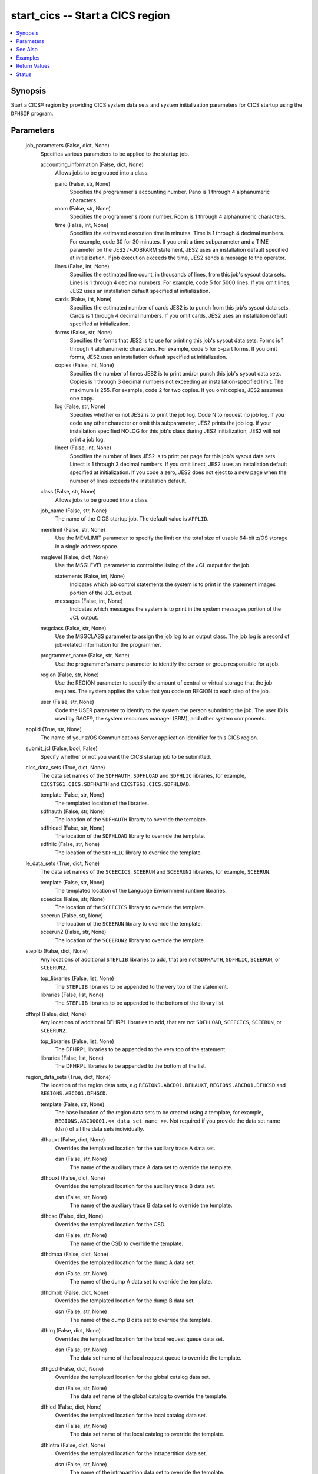 .. _start_cics_module:


start_cics -- Start a CICS region
=================================

.. contents::
   :local:
   :depth: 1


Synopsis
--------

Start a CICS® region by providing CICS system data sets and system initialization parameters for CICS startup using the \ :literal:`DFHSIP`\  program.






Parameters
----------

  job_parameters (False, dict, None)
    Specifies various parameters to be applied to the startup job.


    accounting_information (False, dict, None)
      Allows jobs to be grouped into a class.


      pano (False, str, None)
        Specifies the programmer's accounting number. Pano is 1 through 4 alphanumeric characters.


      room (False, str, None)
        Specifies the programmer's room number. Room is 1 through 4 alphanumeric characters.


      time (False, int, None)
        Specifies the estimated execution time in minutes. Time is 1 through 4 decimal numbers. For example, code 30 for 30 minutes. If you omit a time subparameter and a TIME parameter on the JES2 /\*JOBPARM statement, JES2 uses an installation default specified at initialization. If job execution exceeds the time, JES2 sends a message to the operator.


      lines (False, int, None)
        Specifies the estimated line count, in thousands of lines, from this job's sysout data sets. Lines is 1 through 4 decimal numbers. For example, code 5 for 5000 lines. If you omit lines, JES2 uses an installation default specified at initialization.


      cards (False, int, None)
        Specifies the estimated number of cards JES2 is to punch from this job's sysout data sets. Cards is 1 through 4 decimal numbers. If you omit cards, JES2 uses an installation default specified at initialization.


      forms (False, str, None)
        Specifies the forms that JES2 is to use for printing this job's sysout data sets. Forms is 1 through 4 alphanumeric characters. For example, code 5 for 5-part forms. If you omit forms, JES2 uses an installation default specified at initialization.


      copies (False, int, None)
        Specifies the number of times JES2 is to print and/or punch this job's sysout data sets. Copies is 1 through 3 decimal numbers not exceeding an installation-specified limit. The maximum is 255. For example, code 2 for two copies. If you omit copies, JES2 assumes one copy.


      log (False, str, None)
        Specifies whether or not JES2 is to print the job log. Code N to request no job log. If you code any other character or omit this subparameter, JES2 prints the job log. If your installation specified NOLOG for this job's class during JES2 initialization, JES2 will not print a job log.


      linect (False, int, None)
        Specifies the number of lines JES2 is to print per page for this job's sysout data sets. Linect is 1 through 3 decimal numbers. If you omit linect, JES2 uses an installation default specified at initialization. If you code a zero, JES2 does not eject to a new page when the number of lines exceeds the installation default.



    class (False, str, None)
      Allows jobs to be grouped into a class.


    job_name (False, str, None)
      The name of the CICS startup job. The default value is \ :literal:`APPLID`\ .


    memlimit (False, str, None)
      Use the MEMLIMIT parameter to specify the limit on the total size of usable 64-bit z/OS storage in a single address space.


    msglevel (False, dict, None)
      Use the MSGLEVEL parameter to control the listing of the JCL output for the job.


      statements (False, int, None)
        Indicates which job control statements the system is to print in the statement images portion of the JCL output.


      messages (False, int, None)
        Indicates which messages the system is to print in the system messages portion of the JCL output.



    msgclass (False, str, None)
      Use the MSGCLASS parameter to assign the job log to an output class. The job log is a record of job-related information for the programmer.


    programmer_name (False, str, None)
      Use the programmer's name parameter to identify the person or group responsible for a job.


    region (False, str, None)
      Use the REGION parameter to specify the amount of central or virtual storage that the job requires. The system applies the value that you code on REGION to each step of the job.


    user (False, str, None)
      Code the USER parameter to identify to the system the person submitting the job. The user ID is used by RACF®, the system resources manager (SRM), and other system components.



  applid (True, str, None)
    The name of your z/OS Communications Server application identifier for this CICS region.


  submit_jcl (False, bool, False)
    Specify whether or not you want the CICS startup job to be submitted.


  cics_data_sets (True, dict, None)
    The data set names of the \ :literal:`SDFHAUTH`\ , \ :literal:`SDFHLOAD`\  and \ :literal:`SDFHLIC`\  libraries, for example, \ :literal:`CICSTS61.CICS.SDFHAUTH`\  and \ :literal:`CICSTS61.CICS.SDFHLOAD`\ .


    template (False, str, None)
      The templated location of the libraries.


    sdfhauth (False, str, None)
      The location of the \ :literal:`SDFHAUTH`\  librarty to override the template.


    sdfhload (False, str, None)
      The location of the \ :literal:`SDFHLOAD`\  library to override the template.


    sdfhlic (False, str, None)
      The location of the \ :literal:`SDFHLIC`\  library to override the template.



  le_data_sets (True, dict, None)
    The data set names of the \ :literal:`SCEECICS`\ , \ :literal:`SCEERUN`\  and \ :literal:`SCEERUN2`\  libraries, for example, \ :literal:`SCEERUN`\ .


    template (False, str, None)
      The templated location of the Language Enviornment runtime libraries.


    sceecics (False, str, None)
      The location of the \ :literal:`SCEECICS`\  library to override the template.


    sceerun (False, str, None)
      The location of the \ :literal:`SCEERUN`\  library to override the template.


    sceerun2 (False, str, None)
      The location of the \ :literal:`SCEERUN2`\  library to override the template.



  steplib (False, dict, None)
    Any locations of additional \ :literal:`STEPLIB`\  libraries to add, that are not \ :literal:`SDFHAUTH`\ , \ :literal:`SDFHLIC`\ , \ :literal:`SCEERUN`\ , or \ :literal:`SCEERUN2`\ .


    top_libraries (False, list, None)
      The \ :literal:`STEPLIB`\  libraries to be appended to the very top of the statement.


    libraries (False, list, None)
      The \ :literal:`STEPLIB`\  libraries to be appended to the bottom of the library list.



  dfhrpl (False, dict, None)
    Any locations of additional DFHRPL libraries to add, that are not \ :literal:`SDFHLOAD`\ , \ :literal:`SCEECICS`\ , \ :literal:`SCEERUN`\ , or \ :literal:`SCEERUN2`\ .


    top_libraries (False, list, None)
      The DFHRPL libraries to be appended to the very top of the statement.


    libraries (False, list, None)
      The DFHRPL libraries to be appended to the bottom of the list.



  region_data_sets (True, dict, None)
    The location of the region data sets, e.g \ :literal:`REGIONS.ABCD01.DFHAUXT`\ , \ :literal:`REGIONS.ABCD01.DFHCSD`\  and \ :literal:`REGIONS.ABCD01.DFHGCD`\ .


    template (False, str, None)
      The base location of the region data sets to be created using a template, for example, \ :literal:`REGIONS.ABCD0001.\<\< data\_set\_name \>\>`\ . Not required if you provide the data set name (dsn) of all the data sets individually.


    dfhauxt (False, dict, None)
      Overrides the templated location for the auxiliary trace A data set.


      dsn (False, str, None)
        The name of the auxiliary trace A data set to override the template.



    dfhbuxt (False, dict, None)
      Overrides the templated location for the auxiliary trace B data set.


      dsn (False, str, None)
        The name of the auxiliary trace B data set to override the template.



    dfhcsd (False, dict, None)
      Overrides the templated location for the CSD.


      dsn (False, str, None)
        The name of the CSD to override the template.



    dfhdmpa (False, dict, None)
      Overrides the templated location for the dump A data set.


      dsn (False, str, None)
        The name of the dump A data set to override the template.



    dfhdmpb (False, dict, None)
      Overrides the templated location for the dump B data set.


      dsn (False, str, None)
        The name of the dump B data set to override the template.



    dfhlrq (False, dict, None)
      Overrides the templated location for the local request queue data set.


      dsn (False, str, None)
        The data set name of the local request queue to override the template.



    dfhgcd (False, dict, None)
      Overrides the templated location for the global catalog data set.


      dsn (False, str, None)
        The data set name of the global catalog to override the template.



    dfhlcd (False, dict, None)
      Overrides the templated location for the local catalog data set.


      dsn (False, str, None)
        The data set name of the local catalog to override the template.



    dfhintra (False, dict, None)
      Overrides the templated location for the intrapartition data set.


      dsn (False, str, None)
        The name of the intrapartition data set to override the template.



    dfhtemp (False, dict, None)
      Overrides the templated location for the temporary storage data set.


      dsn (False, str, None)
        The data set name of the temporary storage to override the template.




  output_data_sets (False, dict, None)
    The system output data sets such as \ :literal:`CEEMSG`\  and \ :literal:`SYSPRINT`\ , as well as the destination class of the output.


    default_sysout_class (False, str, None)
      The class to be applied as the default for all of the output data sets. If it isn't provided and if no overrides are specified for an individual output data set, \* will be applied.


    ceemsg (False, dict, None)
      Overrides the default class to use a custom class for the \ :literal:`CEEMSG`\  data set. Alternatively, omit the \ :literal:`CEEMSG`\  data set from being added to the job.


      sysout (False, str, None)
        Specify the output class to assign the \ :literal:`CEEMSG`\  data set to.


      omit (False, bool, None)
        Specifies whether \ :literal:`CEEMSG`\  should be excluded from being added to the list of sysout data sets.



    ceeout (False, dict, None)
      Overrides the default class to use a custom class for the \ :literal:`CEEOUT`\  data set. Alternatively, omit the \ :literal:`CEEOUT`\  data set from being added to the job.


      sysout (False, str, None)
        Specify the output class to assign the \ :literal:`CEEOUT`\  data set to.


      omit (False, bool, None)
        Specifies whether \ :literal:`CEEOUT`\  should be excluded from being added to the list of sysout data sets.



    msgusr (False, dict, None)
      Overrides the default class to use a custom class for the \ :literal:`MSGUSR`\  data set. Alternatively, omit the \ :literal:`MSGUSR`\  data set from being added to the job.


      sysout (False, str, None)
        Specify the output class to assign the \ :literal:`MSGUSR`\  data set to.


      omit (False, bool, None)
        Specifies whether \ :literal:`MSGUSR`\  should be excluded from being added to the list of sysout data sets.



    sysprint (False, dict, None)
      Overrides the default class to use a custom class for the \ :literal:`SYSPRINT`\  data set. Alternatively, omit the \ :literal:`SYSPRINT`\  data set from being added to the job.


      sysout (False, str, None)
        Specify the output class to assign the \ :literal:`SYSPRINT`\  data set to.


      omit (False, bool, None)
        Specifies whether \ :literal:`SYSPRINT`\  should be excluded from being added to the list of sysout data sets.



    sysudump (False, dict, None)
      Overrides the default class to use a custom class for the \ :literal:`SYSUDUMP`\  data set. Alternatively, omit the \ :literal:`SYSUDUMP`\  data set from being added to the job.


      sysout (False, str, None)
        Specify the output class to assign the \ :literal:`SYSUDUMP`\  data set to.


      omit (False, bool, None)
        Specifies whether \ :literal:`SYSUDUMP`\  should be excluded from being added to the list of sysout data sets.



    sysabend (False, dict, None)
      Overrides the default class to use a custom class for the \ :literal:`SYSABEND`\  data set. Alternatively, omit the \ :literal:`SYSABEND`\  data set from being added to the job.


      sysout (False, str, None)
        Specify the output class to assign the \ :literal:`SYSABEND`\  data set to.


      omit (False, bool, None)
        Specifies whether \ :literal:`SYSABEND`\  should be excluded from being added to the list of sysout data sets.



    sysout (False, dict, None)
      Overrides the default class to use a custom class for the \ :literal:`SYSOUT`\  data set. Alternatively, omit the \ :literal:`SYSOUT`\  data set from being added to the job.


      sysout (False, str, None)
        Specify the output class to assign the \ :literal:`SYSOUT`\  data set to.


      omit (False, bool, None)
        Specifies whether \ :literal:`SYSOUT`\  should be excluded from being added to the list of sysout data sets.



    dfhcxrf (False, dict, None)
      Overrides the default class to use a custom class for the \ :literal:`DFHCXRF`\  data set. Alternatively, omit the \ :literal:`DFHCXRF`\  data set from being added to the job.


      sysout (False, str, None)
        Specify the output class to assign the \ :literal:`DFHCXRF`\  data set to.


      omit (False, bool, None)
        Specifies whether \ :literal:`DFHCXRF`\  should be excluded from being added to the list of sysout data sets.



    logusr (False, dict, None)
      Overrides the default class to use a custom class for the \ :literal:`LOGUSR`\  data set. Alternatively, omit the \ :literal:`LOGUSR`\  data set from being added to the job.


      sysout (False, str, None)
        Specify the output class to assign the \ :literal:`LOGUSR`\  data set to.


      omit (False, bool, None)
        Specifies whether \ :literal:`LOGUSR`\  should be excluded from being added to the list of sysout data sets.




  sit_parameters (False, dict, None)
    Define the system initalization parameters for the CICS region.


    adi (False, int, None)
      The ADI parameter specifies the alternate delay interval in seconds for an alternate CICS® region when you are running CICS with XRF.


    aibridge (False, str, None)
      The AIBRIDGE parameter specifies whether the autoinstall user replaceable module (URM) is to be called when creating bridge facilities (virtual terminals) used by the 3270 bridge mechanism.

      Specify this parameter only in the bridge router region.


    aicons (False, str, None)
      The AICONS parameter specifies whether you want autoinstall support for consoles.


    aiexit (False, str, None)
      The AIEXIT parameter specifies the name of the autoinstall user-replaceable program that you want CICS® to use when autoinstalling local z/OS® Communications Server terminals, APPC connections, virtual terminals, and shipped terminals and connections.


    aildelay (False, int, None)
      The AILDELAY parameter specifies the delay period that elapses after all sessions between CICS® and an autoinstalled terminal, APPC device, or APPC system are ended, before the terminal or connection entry is deleted.


    aiqmax (False, int, None)
      The AIQMAX parameter specifies the maximum number of z/OS® Communications Server terminals and APPC connections that can be queued concurrently for autoinstall, the limit is the sum of installs and deletes.


    airdelay (False, int, None)
      The AIRDELAY parameter specifies the delay period that elapses after an emergency restart before autoinstalled terminal and APPC connection entries that are not in session are deleted.


    akpfreq (False, int, None)
      The AKPFREQ parameter specifies the number of write requests to the CICS® system log stream output buffer required before CICS writes an activity keypoint.


    autconn (False, int, None)
      The AUTCONN parameter specifies that the reconnection of terminals after an XRF takeover is to be delayed, to allow time for manual switching.


    autodst (False, str, None)
      The AUTODST parameter specifies whether CICS is to activate automatic dynamic storage tuning for application programs.


    autoresettime (False, str, None)
      The AUTORESETTIME parameter specifies the action CICS  takes for automatic time changes.


    auxtr (False, str, None)
      The AUXTR parameter specifies whether the auxiliary trace destination is to be activated at system initialization.


    auxtrsw (False, str, None)
      The AUXTRSW parameter specifies whether you want the auxiliary trace autoswitch facility.


    bms (False, str, None)
      The BMS system initialization parameter specifies which version of basic mapping support you require in CICS.


    brmaxkeeptime (False, int, None)
      The BRMAXKEEPTIME parameter specifies the maximum time (in seconds) that bridge facilities (virtual terminals used by the 3270 bridge) are kept if they are not used.


    cdsasze (False, int, None)
      The CDSASZE system initialization parameter specifies the size of the CDSA.


    chkstrm (False, str, None)
      The CHKSTRM parameter specifies that terminal storage-violation checking is to be activated or deactivated.


    chkstsk (False, str, None)
      The CHKSTSK parameter specifies that task storage-violation checking at startup is to be activated or deactivated.


    cicssvc (False, int, None)
      The CICSSVC parameter  specifies the number that you have assigned to the CICS type 3 SVC.


    cilock (False, str, None)
      The CILOCK parameter specifies whether or not the control interval lock of a non-RLS VSAM file is to be kept after a successful read-for-update request.


    clintcp (False, str, None)
      The CLINTCP parameter specifies the default client code page to be used by the DFHCNV data conversion table, but only if the CLINTCP parameter in the DFHCNV macro is set to SYSDEF.


    clsdstp (False, str, None)
      The CLSDSTP system initialization parameter specifies the notification required for an EXEC CICS ISSUE PASS command.


    clt (False, str, None)
      The CLT parameter specifies the suffix for the command list table (CLT), if this SIT is used by an alternate XRF system.


    cmdprot (False, str, None)
      The CMDPROT parameter specifies whether to allow or inhibit CICS validation of start addresses of storage referenced as output parameters on EXEC CICS commands.


    cmdsec (False, str, None)
      The CMDSEC parameter specifies whether or not you want CICS to honor the CMDSEC option specified on a transaction's resource definition.


    confdata (False, str, None)
      The CONFDATA parameter specifies whether CICS is to redact sensitive data that might otherwise appear in CICS trace entries or in dumps.


    conftxt (False, str, None)
      The CONFTXT system initialization parameter specifies whether CICS is to prevent z/OS Communications Server from tracing user data.


    cpsmconn (False, str, None)
      The CPSMCONN parameter specifies whether you want CICS to invoke the specified  component during initialization of the region.


    crlprofile (False, str, None)
      The CRLPROFILE parameter specifies the name of the profile that is used to authorize CICS to access the certification revocation lists (CRLs) that are stored in an LDAP server.


    csdacc (False, str, None)
      The CSDACC parameter specifies the type of access to the CSD to be permitted to this CICS region.


    csdbkup (False, str, None)
      The CSDBKUP parameter specifies whether or not the CSD is eligible for BWO.


    csdbufnd (False, int, None)
      The CSDBUFND parameter specifies the number of buffers to be used for CSD data.


    csdbufni (False, int, None)
      The CSDBUFNI parameter specifies the number of buffers to be used for the CSD index.


    csddisp (False, str, None)
      The CSDDISP parameter specifies the disposition of the data set to be allocated to the CSD.


    csddsn (False, str, None)
      The CSDDSN parameter specifies the 1-44 character JCL data set name (DSNAME) to be used for the CSD.


    csdfrlog (False, int, None)
      The CSDFRLOG parameter specifies a number that corresponds to the journal name that CICS uses to identify the forward recovery log stream for the CSD.


    csdinteg (False, str, None)
      The CSDINTEG parameter specifies the level of read integrity for the CSD if it is accessed in RLS mode.


    csdjid (False, str, None)
      The CSDJID parameter specifies the journal identifier of the journal that you want CICS to use for automatic journaling of file requests against the CSD.


    csdlsrno (False, str, None)
      The CSDLSRNO system initialization parameter specifies whether the CSD is to be associated with a local shared resource (LSR) pool.


    csdrecov (False, str, None)
      The CSDRECOVsystem initialization parameter specifies whether the CSD is a recoverable file.


    csdrls (False, str, None)
      The CSDRLS system initialization parameter specifies whether CICS is to access the CSD in RLS mode.


    csdstrno (False, int, None)
      The CSDSTRNO system initialization parameter specifies the number of concurrent requests that can be processed against the CSD.


    cwakey (False, str, None)
      The CWAKEY system initialization parameter specifies the storage key for the common work area (CWA) if you are operating CICS with storage protection (STGPROT=YES).


    dae (False, str, None)
      The DAE system initialization parameter specifies the default DAE action when new system dump table entries are created.


    datform (False, str, None)
      The DATFORM system initialization parameter specifies the external date display standard that you want to use for CICS date displays.


    db2conn (False, str, None)
      The DB2CONN system initialization parameter specifies whether you want CICS to start the  connection automatically during initialization.


    dbctlcon (False, str, None)
      The DBCTLCON system initialization parameter specifies whether you want CICS to start the DBCTL connection automatically during initialization.


    debugtool (False, str, None)
      The DEBUGTOOL system initialization parameter specifies whether you want to use debugging profiles to select the programs that will run under the control of a debugging tool.


    dfltuser (False, str, None)
      The DFLTUSER system initialization parameter specifies the RACF userid of the default user; that is, the user whose security attributes are used to protect CICS resources in the absence of other, more specific, user identification.


    dip (False, str, None)
      The DIP system initialization parameter specifies whether the batch data interchange program, DFHDIP, is to be included.


    dismacp (False, str, None)
      The DISMACP system initialization parameter specifies whether CICS is to disable any transaction that terminates abnormally with an ASRD or ASRE abend.


    doccodepage (False, str, None)
      The DOCCODEPAGE system initialization parameter specifies the default host code page to be used by the document domain.


    dsalim (False, str, None)
      The DSALIM system initialization parameter specifies the upper limit of the total amount of storage within which CICS® can allocate the individual dynamic storage areas (DSAs) that reside in 24-bit storage.


    dshipidl (False, int, None)
      The DSHIPIDL system initialization parameter specifies the minimum time, in hours, minutes, and seconds, that an inactive shipped terminal definition must remain installed in this region.


    dshipint (False, int, None)
      The DSHIPINT system initialization parameter specifies the interval between invocations of the timeout delete mechanism.


    dsrtpgm (False, str, None)
      The DSRTPGM system initialization parameter specifies the name of a distributed routing program. The distributed routing program must be specified in the DSRTPGM parameter for all routing and potential target regions.


    dtrpgm (False, str, None)
      The DTRPGM system initialization parameter specifies the name of a dynamic routing program.


    dtrtran (False, str, None)
      The DTRTRAN system initialization parameter specifies the name of the transaction definition that you want CICS to use for dynamic transaction routing.


    dump (False, str, None)
      The DUMP system initialization parameter specifies whether the CICS dump domain is to take SDUMPs.


    dumpds (False, str, None)
      The DUMPDS system initialization parameter specifies the transaction dump data set that is to be opened during CICS initialization.


    dumpsw (False, str, None)
      The DUMPSW system initialization parameter specifies whether you want CICS to switch automatically to the next dump data set when the first is full.


    duretry (False, int, None)
      The DURETRY system initialization parameter specifies, in seconds, the total time that CICS is to continue trying to obtain a system dump using the SDUMP macro.


    ecdsasze (False, str, None)
      The ECDSASZE system initialization parameter specifies the size of the ECDSA.


    edsalim (False, str, None)
      The EDSALIM system initialization parameter specifies the upper limit of the total amount of storage within which CICS® can allocate the individual extended dynamic storage areas (ExxDSAs) that reside in 31-bit (above-the-line) storage; that is, above 16 MB but below 2 GB.


    eodi (False, str, None)
      The EODI system initialization parameter specifies the end-of-data indicator for input from sequential devices.


    erdsasze (False, str, None)
      The ERDSASZE system initialization parameter specifies the size of the ERDSA.


    esdsasze (False, str, None)
      The ESDSASZE system initialization parameter specifies the size of the ESDSA.


    esmexits (False, str, None)
      The ESMEXITS system initialization parameter specifies whether installation data is to be passed through the RACROUTE interface to the external security manager (ESM) for use in exits written for the ESM.


    eudsasze (False, str, None)
      The EUDSASZE system initialization parameter specifies the size of the EUDSA.


    fcqronly (False, str, None)
      The FCQRONLY system initialization parameter specifies whether you want CICS to force all file control requests to run under the CICS QR TCB. This parameter applies to file control requests that access VSAM RLS files and local VSAM LSR files.


    fct (False, str, None)
      The FCT system initialization parameter specifies the suffix of the file control table to be used.


    fepi (False, str, None)
      The FEPI system initialization parameter specifies whether or not you want to use the Front End Programming Interface feature (FEPI).


    fldsep (False, str, None)
      The FLDSEP system initialization parameter specifies 'ON'e through four field-separator characters, each of which indicates end of field in the terminal input data.


    fldstrt (False, str, None)
      The FLDSTRT system initialization parameter specifies a single character to be the field-name-start character for free-form input for built-in functions.


    forceqr (False, str, None)
      The FORCEQR system initialization parameter specifies whether you want CICS to force all CICS API user application programs that are specified as threadsafe to run under the CICS QR TCB, as if they were specified as quasi-reentrant programs.


    fsstaff (False, str, None)
      The FSSTAFF system initialization parameter prevents transactions initiated by function-shipped EXEC CICS START requests being started against incorrect terminals.


    ftimeout (False, int, None)
      The FTIMEOUT system initialization parameter specifies a timeout interval for requests made on files that are opened in RLS mode.


    gmtext (False, str, None)
      The GMTEXT system initialization parameter specifies whether the default logon message text (WELCOME TO CICS) or your own message text is to be displayed on the screen.


    gmtran (False, str, None)
      The GMTRAN system initialization parameter specifies the ID of a transaction.


    gntran (False, str, None)
      The GNTRAN system initialization parameter specifies the transaction that you want CICS to invoke when a user's terminal-timeout period expires, and instructs CICS whether to keep a pseudo-conversation in use at a terminal that is the subject of a timeout sign-off.


    grname (False, str, None)
      The GRNAME system initialization parameter specifies the z/OS Communications Server generic resource name, as 1 through 8 characters, under which a group of CICS terminal-owning regions in a CICSplex register to z/OS Communications Server.


    grplist (False, str, None)
      The GRPLIST system initialization parameter specifies the names of up to four lists of resource definition groups on the CICS system definition file (CSD). The resource definitions in all the groups in the specified lists are loaded during initialization when CICS performs a cold start. If a warm or emergency start is performed, the resource definitions are derived from the global catalog, and the GRPLIST parameter is ignored.


    gtftr (False, str, None)
      The GTFTR system initialization parameter specifies whether CICS can use the MVS generalized trace facility (GTF) as a destination for trace data.


    hpo (False, str, None)
      The HPO system initialization parameter specifies whether you want to use the z/OS Communications Server authorized path feature of the high performance option (HPO).


    httpserverhdr (False, str, None)
      The HTTPSERVERHDR system initialization parameter specifies the value (up to 64 characters) that CICS sets in the server header of HTTP responses.


    httpusragenthdr (False, str, None)
      The HTTPUSRAGENTHDR system initialization parameter specifies the value (up to 64 characters) that CICS sets in the user-agent header of HTTP requests.


    icp (False, str, None)
      The ICP system initialization parameter specifies that you want to perform a cold start for interval control program.


    icv (False, int, None)
      The ICV system initialization parameter specifies the region exit time interval in milliseconds.


    icvr (False, int, None)
      The ICVR system initialization parameter specifies the default runaway task time interval in milliseconds as a decimal number.


    icvtsd (False, int, None)
      The ICVTSD system initialization parameter specifies the terminal scan delay value.


    infocenter (False, str, None)
      The INFOCENTER system initialization parameter specifies the location of the online . If you add this parameter to the Web User Interface (WUI) CICS startup JCL, a link labeled Information Center is displayed on WUI views and menus. If you do not code this parameter, CICS does not construct links to IBM Documentation. .


    initparm (False, str, None)
      The INITPARM system initialization parameter specifies parameters that are to be passed to application programs that use the ASSIGN INITPARM command.


    inttr (False, str, None)
      The INTTR system initialization parameter specifies whether the internal CICS trace destination is to be activated at system initialization.


    ircstrt (False, str, None)
      The IRCSTRT system initialization parameter specifies whether IRC is to be started up at system initialization.


    isc (False, str, None)
      The ISC system initialization parameter specifies whether the CICS programs required for multiregion operation (MRO) and  are to be included.


    jesdi (False, int, None)
      The JESDI system initialization parameter specifies, in a SIT for an alternate XRF system, the JES delay interval.


    jvmprofiledir (False, str, None)
      The JVMPROFILEDIR system initialization parameter specifies the name (up to 240 characters long) of a z/OS UNIX directory that contains the JVM profiles for CICS. CICS searches this directory for the profiles it needs to configure JVMs.


    kerberosuser (False, str, None)
      The KERBEROSUSER system initialization parameter specifies the user ID that is associated with the Kerberos service principal for the CICS region.


    keyring (False, str, None)
      The KEYRING system initialization parameter specifies the fully qualified name of the key ring, within the RACF database, that contains the keys and X.509 certificates used by CICS support for the Secure Sockets Layer (SSL) and for web services security. The region user ID that will use the key ring must either own the key ring or have the authority to use the key ring if it is owned by a different region user ID. You can create an initial key ring with the DFH$RING exec in .CICS.SDFHSAMP.


    lgdfint (False, int, None)
      The LGDFINT system initialization parameter specifies the log defer interval to be used by CICS® log manager when determining how long to delay a forced journal write request before invoking the MVS™ system logger.


    lgnmsg (False, str, None)
      The LGNMSG system initialization parameter specifies whether z/OS Communications Server logon data is to be made available to an application program.


    llacopy (False, str, None)
      The LLACOPY system initialization parameter specifies the situations where CICS uses either the LLACOPY macro or the BLDL macro when locating modules in the DFHRPL or dynamic LIBRARY concatenation.


    localccsid (False, int, None)
      The LOCALCCSID system initialization parameter specifies the default CCSID for the local region.


    lpa (False, str, None)
      The LPA system initialization parameter specifies whether CICS and user modules can be used from the link pack areas.


    maxopentcbs (False, int, None)
      The MAXOPENTCBS system initialization parameter specifies the maximum number, in the range 32 through 4032, of open task control blocks (open TCBs) CICS® can create in the pool of L8 and L9 mode TCBs.


    maxsockets (False, int, None)
      The MAXSOCKETS system initialization parameter specifies the maximum number of IP sockets that can be managed by the CICS sockets domain.


    maxssltcbs (False, int, None)
      The MAXSSLTCBS system initialization parameter specifies the maximum number of S8 TCBs that can run in the SSL pool.


    maxxptcbs (False, int, None)
      The MAXXPTCBS system initialization parameter specifies the maximum number, in the range 1 through 2000, of open X8 and X9 TCBs that can exist concurrently in the CICS region.


    mct (False, str, None)
      The MCT system initialization parameter specifies the monitoring control table suffix.


    mintlslevel (False, str, None)
      The MINTLSLEVEL system initialization parameter specifies the minimum TLS protocol that CICS uses for secure TCP/IP connections.


    mn (False, str, None)
      The MN system initialization parameter specifies whether monitoring is to be switched 'ON' or 'OFF' at initialization.


    mnconv (False, str, None)
      The MNCONV system initialization parameter specifies whether conversational tasks have separate performance class records produced for each pair of terminal control I/O requests.


    mnexc (False, str, None)
      The MNEXC system initialization parameter specifies whether the monitoring exception class is to be made active during initialization.


    mnfreq (False, int, None)
      The MNFREQ system initialization parameter specifies the interval for which CICS automatically produces a transaction performance class record for any long-running transaction.


    mnidn (False, str, None)
      The MNIDN system initialization parameter specifies whether the monitoring identity class is to be made active during CICS initialization.


    mnper (False, str, None)
      The MNPER system initialization parameter specifies whether the monitoring performance class is to be made active during CICS initialization.


    mnres (False, str, None)
      The MNRES system initialization parameter specifies whether transaction resource monitoring is to be made active during CICS initialization.


    mnsync (False, str, None)
      The MNSYNC system initialization parameter specifies whether you want CICS to produce a transaction performance class record when a transaction takes an implicit or explicit syncpoint (unit-of-work).


    mntime (False, str, None)
      The MNTIME system initialization parameter specifies whether you want the time stamp fields in the performance class monitoring data to be returned to an application using the EXEC CICS COLLECT STATISTICS MONITOR(taskno) command in either GMT or local time.


    mqconn (False, str, None)
      The MQCONN system initialization parameter specifies whether you want CICS to start a connection to automatically during initialization.


    mrobtch (False, int, None)
      The MROBTCH system initialization parameter specifies the number of events that must occur before CICS is posted for dispatch because of the batching mechanism.


    mrofse (False, str, None)
      The MROFSE system initialization parameter specifies whether you want to extend the lifetime of the long-running mirror to keep it allocated until the end of the task rather than after a user syncpoint for function shipping applications.


    mrolrm (False, str, None)
      The MROLRM system initialization parameter specifies whether you want to establish an MRO long-running mirror task.


    msgcase (False, str, None)
      The MSGCASE system initialization parameter specifies how you want the message domains to display mixed case messages.


    msglvl (False, int, None)
      The MSGLVL system initialization parameter specifies the message level that controls the generation of messages to the console and JES message log.


    mxt (False, int, None)
      The MXT system initialization parameter specifies the maximum number, in the range 10 through 2000, of user tasks that can exist in a CICS system at the same time. The MXT value does not include CICS system tasks.


    natlang (False, str, None)
      The NATLANG system initialization parameter specifies the single-character code for the language to be supported in this CICS run.


    ncpldft (False, str, None)
      The NCPLDFT system initialization parameter specifies the name of the default named counter pool to be used by the CICS region 'ON' calls it makes to a named counter server.


    newsit (False, str, None)
      The NEWSIT system initialization parameter specifies whether CICS is to load the specified SIT, and enforce the use of all system initialization parameters, modified by any system initialization parameters provided by PARM, SYSIN, or the system console, even in a warm start.


    nistsp800131a (False, str, None)
      The NISTSP800131A system initialization parameter specifies whether the CICS region is to check for conformance to the NIST SP800-131A standard.


    nonrlsrecov (False, str, None)
      The NONRLSRECOV system initialization parameter specifies whether VSAM catalog recovery options should override those specified on the CICS FILE resource definition for all non-RLS files. Default behavior, with NONRLSRECOV=VSAMCAT, will take recovery attributes from the catalog if they are present, and from the file definition otherwise. RLS files must always specify recovery options on the catalog.


    nqrnl (False, str, None)
      The NQRNL system initialization parameter controls resource name list (RNL) processing by z/OS global resource serialization, which can cause the scope value of a resource to change. CICS uses z/OS global resource serialization to provide sysplex-wide protection of application resources.


    offsite (False, str, None)
      The 'OFF'SITE system initialization parameter specifies whether CICS is to restart in 'OFF'-site recovery mode; that is, a restart is taking place at a remote site.


    opertim (False, int, None)
      The OPERTIM system initialization parameter specifies the write-to-operator timeout value, in the range 0 through 86400 seconds (24 hours).


    opndlim (False, int, None)
      The OPNDLIM system initialization parameter specifies the destination and close destination request limit.


    parmerr (False, str, None)
      The PARMERR system initialization parameter specifies what action you want to follow if CICS detects incorrect system initialization parameter overrides during initialization.


    pdi (False, int, None)
      The PDI system initialization parameter specifies the XRF primary delay interval, in seconds, in a SIT for an active CICS region.


    pdir (False, str, None)
      The PDIR system initialization parameter specifies a suffix for the PDIR list.


    pgaictlg (False, str, None)
      The PGAICTLG system initialization parameter specifies whether autoinstalled program definitions should be cataloged.


    pgaiexit (False, str, None)
      The PGAIEXIT system initialization parameter specifies the name of the program autoinstall exit program.


    pgaipgm (False, str, None)
      The PGAIPGM system initialization parameter specifies the state of the program autoinstall function at initialization.


    pgchain (False, str, None)
      The PGCHAIN system initialization parameter specifies the character string that is identified by terminal control as a BMS terminal page-chaining command.


    pgcopy (False, str, None)
      The PGCOPY system initialization parameter specifies the character string that is identified by terminal control as a BMS command to copy output from one terminal to another.


    pgpurge (False, str, None)
      The PGPURGE system initialization parameter specifies the character string that is identified by terminal control as a BMS terminal page-purge command.


    pgret (False, str, None)
      The PGRET system initialization parameter specifies the character string that is recognized by terminal control as a BMS terminal page-retrieval command.


    pltpi (False, str, None)
      The PLTPI system initialization parameter specifies the suffix for, or the full name of, a program list table that contains a list of programs to be run in the final stages of system initialization.


    pltpisec (False, str, None)
      The PLTPISEC system initialization parameter specifies whether you want CICS to perform command security or resource security checking for PLT programs during CICS initialization.


    pltpiusr (False, str, None)
      The PLTPIUSR system initialization parameter specifies the user ID that CICS uses for security checking for PLT programs that run during CICS initialization.


    pltsd (False, str, None)
      The PLTSD system initialization parameter specifies the suffix for, or full name of, a program list table that contains a list of programs to be run during system termination.


    prgdlay (False, int, None)
      The PRGDLAY system initialization parameter specifies the BMS purge delay time interval that is added t the specified delivery time to determine when a message is to be considered undeliverable and therefore purged.


    print (False, str, None)
      The PRINT system initialization parameter specifies the method of requesting printout of the contents of a 3270 screen.


    prtyage (False, int, None)
      The PRTYAGE system initialization parameter specifies the number of milliseconds to be used in the priority aging algorithm that is used to increment the priority of a task.


    prvmod (False, str, None)
      The PRVMOD system initialization parameter specifies the names of those modules that are not to be used from the LPA.


    psbchk (False, str, None)
      The PSBCHK system initialization parameter specifies whether CICS is to perform PSB authorization checks for remote terminal users who use transaction routing to initiate a transaction in this CICS region to access an attached IMS system.


    psdint (False, int, None)
      The PSDINT system initialization parameter specifies the persistent session delay interval, which states if, and for how long, z/OS CommunicationsServer holds sessions in a recovery-pending state.


    pstype (False, str, None)
      The PSTYPE system initialization parameter specifies whether CICS uses z/OS Communications Server single-node persistent sessions (SNPS), multinode persistent sessions (MNPS), or does not use z/OS Communications Server persistent sessions support (NOPS).


    pvdelay (False, int, None)
      The PVDELAY system initialization parameter specifies the persistent verification delay as a value in the range 0 through 10080 minutes (up to 7 days).


    quiestim (False, int, None)
      The QUIESTIM system initialization parameter specifies a timeout value for data set quiesce requests.


    racfsync (False, str, None)
      The RACFSYNC system initialization parameter specifies whether CICS listens for type 71 ENF events and refreshes user security.


    ramax (False, int, None)
      The RAMAX system initialization parameter specifies the size in bytes of the I/O area allocated for each RECEIVE ANY issued by CICS, in the range 0 through 32767 bytes.


    rapool (False, str, None)
      The RAPOOL system initialization parameter specifies the number of concurrent receive-any requests that CICS is to process from the z/OS Communications Server for SNA.


    rdsasze (False, str, None)
      The RDSASZE system initialization parameter specifies the size of the RDSA.


    rentpgm (False, str, None)
      The RENTPGM system initialization parameter specifies whether you want CICS to allocate the read-only DSAs from read-only key-0 protected storage.


    resoverrides (False, str, None)
      The RESOVERRIDES system initialization parameter specifies the 1-64 character name of the resource overrides file. For more information, see .


    resp (False, str, None)
      The RESP system initialization parameter specifies the type of request that CICS terminal control receives from logical units.


    ressec (False, str, None)
      The RESSEC system initialization parameter specifies whether you want CICS to honor the RESSEC option specified on a transaction's resource definition.


    rls (False, str, None)
      The RLS system initialization parameter specifies whether CICS is to support VSAM record-level sharing (RLS).


    rlstolsr (False, str, None)
      The RLSTOLSR system initialization parameter specifies whether CICS is to include files that are to be opened in RLS mode when calculating the number of buffers, strings, and other resources for an LSR pool.


    rmtran (False, str, None)
      The RMTRAN system initialization parameter specifies the name of the transaction that you want an alternate CICS to initiate when logged-on class 1 terminals, which are defined with the attribute RECOVNOTIFY(TRANSACTION) specified, are switched following a takeover.


    rrms (False, str, None)
      The RRMS system initialization parameter specifies whether CICS is to register as a resource manager with recoverable resource management services (RRMS).


    rst (False, str, None)
      The RST system initialization parameter specifies a recoverable service table suffix.


    rstsignoff (False, str, None)
      The RSTSIGNOFF system initialization parameter specifies whether all users signed-on to the active CICS region are to remain signed-on following a persistent sessions restart or an XRF takeover.


    rstsigntime (False, int, None)
      The RSTSIGNTIME parameter specifies the timeout delay interval for signon retention during a persistent sessions restart or an XRF takeover.


    ruwapool (False, str, None)
      The RUWAPOOL parameter specifies the option for allocating a storage pool the first time a program invoked by Language Environment runs in a task.


    sdsasze (False, str, None)
      The SDSASZE system initialization parameter specifies the size of the SDSA.


    sdtran (False, str, None)
      The SDTRAN system initialization parameter specifies the name of the shutdown transaction to be started at the beginning of normal and immediate shutdown.


    sec (False, str, None)
      The SEC system initialization parameter specifies what level of external security you want CICS to use.


    secprfx (False, str, None)
      The SECPRFX system initialization parameter specifies whether CICS prefixes the resource names in any authorization requests to RACF.


    sit (False, str, None)
      The SIT system initialization parameter specifies the suffix, if any, of the system initialization table that you want CICS to load at the start of initialization.


    skrxxxx (False, dict, None)
      The SKRxxxx system initialization parameter specifies that a single-keystroke-retrieval operation is required.


    snpreset (False, str, None)
      The SNPRESET system initialization parameter specifies whether preset userid terminals share a single access control environment element (ACEE) that is associated with the userid, or a unique ACEE for every terminal.


    snscope (False, str, None)
      The SNSCOPE system initialization parameter specifies whether a userid can be signed on to CICS more than once, within the scope of a single CICS region, a single MVS image, and a sysplex.


    sotuning (False, str, None)
      The SOTUNING system initialization parameter specifies whether performance tuning for HTTP connections will occur to protect CICS from unconstrained resource demand.


    spctr (False, str, None)
      The SPCTR system initialization parameter specifies the level of special tracing required for CICS as a whole.


    spctrxx (False, dict, None)
      The SPCTRxx system initialization parameter specifies the level of special tracing for a particular CICS component used by a transaction, terminal, or both.


    spool (False, str, None)
      The SPOOL system initialization parameter specifies whether the system spooling interface is required.


    srbsvc (False, int, None)
      The SRBSVC system initialization parameter specifies the number that you have assigned to the CICS type 6 SVC.


    srt (False, str, None)
      The SRT system initialization parameter specifies the system recovery table suffix.


    srvercp (False, str, None)
      The SRVERCP system initialization parameter specifies the default server code page to be used by the DFHCNV data conversion table but only if the SRVERCP parameter in the DFHCNV macro is set to SYSDEF.


    sslcache (False, str, None)
      The SSLCACHE system initialization parameter specifies whether session IDs for SSL sessions are to be cached locally or at sysplex level for reuse by the CICS® region. The SSL cache allows CICS to perform abbreviated handshakes with clients that it has previously authenticated.


    ssldelay (False, int, None)
      The SSLDELAY system initialization parameter specifies the length of time in seconds for which CICS retains session ids for secure socket connections.


    start (False, str, None)
      The START system initialization parameter specifies the type of start for the system initialization program.


    starter (False, str, None)
      The STARTER system initialization parameter specifies whether the generation of starter system modules (with $ and


    stateod (False, int, None)
      The STATEOD system initialization parameter specifies the end-of-day time in the format hhmmss.


    statint (False, int, None)
      The STATINT system initialization parameter specifies the recording interval for system statistics in the format hhmmss.


    statrcd (False, str, None)
      The STATRCD system initialization parameter specifies the interval statistics recording status at CICS initialization.


    stgprot (False, str, None)
      The STGPROT system initialization parameter specifies whether you want storage protection to operate in the CICS region.


    stgrcvy (False, str, None)
      The STGRCVY system initialization parameter specifies whether CICS should try to recover from a storage violation.


    stntr (False, str, None)
      The STNTR system initialization parameter specifies the level of standard tracing required for CICS as a whole.


    stntrxx (False, dict, None)
      The STNTRxx system initialization parameter specifies the level of standard tracing you require for a particular CICS component. Specify the final two characters as the dictionary key


    subtsks (False, int, None)
      The SUBTSKS system initialization parameter specifies the number of task control blocks (TCBs) you want CICS to use for running tasks in concurrent mode.


    suffix (False, str, None)
      The SUFFIX system initialization parameter specifies the last two characters of the name of this system initialization table.


    sysidnt (False, str, None)
      The SYSIDNT system initialization parameter specifies a 1- to 4-character name that is known only to your CICS region.


    systr (False, str, None)
      The SYSTR system initialization parameter specifies the setting of the main system trace flag.


    sydumax (False, int, None)
      The SYDUMAX system initialization parameter specifies the limit on the number of system dumps that can be taken per dump table entry.


    takeovr (False, str, None)
      The TAKEOVR system initialization parameter specifies the action to be taken by the alternate CICS region, following the apparent loss of the surveillance signal in the active CICS region.


    tbexits (False, str, None)
      The TBEXITS system initialization parameter specifies the names of your backout exit programs for use during emergency restart backout processing.


    tcp (False, str, None)
      The TCP system initialization parameter specifies whether the pregenerated non-z/OS Communications Server terminal control program, DFHTCP, is to be included.


    tcpip (False, str, None)
      The TCPIP system initialization parameter specifies whether CICS TCP/IP services are to be activated at CICS startup.


    tcsactn (False, str, None)
      The TCSACTN system initialization parameter specifies the required action that CICS terminal control should take if the terminal control shutdown wait threshold expires.


    tcswait (False, str, None)
      The TCSWAIT system initialization parameter specifies the required CICS terminal control shutdown wait threshold.


    tct (False, str, None)
      The TCT system initialization parameter specifies which terminal control table, if any, is to be loaded.


    tctuakey (False, str, None)
      The TCTUAKEY system initialization parameter specifies the storage key for the terminal control table user areas (TCTUAs) if you are operating CICS with storage protection (STGPROT=YES).


    tctualoc (False, str, None)
      The TCTUALOC system initialization parameter specifies where terminal user areas (TCTUAs) are to be stored.


    td (False, str, None)
      The TD system initialization parameter specifies the number of VSAM buffers and strings to be used for intrapartition transient data (TD).


    tdintra (False, str, None)
      The TDINTRA system initialization parameter specifies whether CICS is to initialize with empty intrapartition TD queues.


    traniso (False, str, None)
      The TRANISO system initialization parameter specifies, together with the STGPROT system initialization parameter, whether you want transaction isolation in the CICS region.


    trap (False, str, None)
      The TRAP system initialization parameter specifies whether the FE global trap exit is to be activated at system initialization.


    trdumax (False, int, None)
      The TRDUMAX system initialization parameter specifies the limit on the number of transaction dumps that may be taken per Dump Table entry.


    trtabsz (False, int, None)
      The TRTABSZ system initialization parameter specifies the size, in kilobytes, of the internal trace table.


    trtransz (False, int, None)
      The TRTRANSZ system initialization parameter specifies the size, in kilobytes, of the transaction dump trace table.


    trtranty (False, str, None)
      The TRTRANTY system initialization parameter specifies which trace entries should be copied from the internal trace table to the transaction dump trace table.


    ts (False, str, None)
      The TS system initialization parameter specifies whether you want to perform a cold start for temporary storage, as well as the number of VSAM buffers and strings to be used for auxiliary temporary storage.


    tsmainlimit (False, str, None)
      The TSMAINLIMIT system initialization parameter specifies a limit for the storage that is available for main temporary storage queues to use. You can specify an amount of storage in the range 1 - 32768 MB (32 GB), but this amount must not be greater than 25% of the value of the z/OS parameter MEMLIMIT. The default is 64 MB.


    tst (False, str, None)
      The TST system initialization parameter specifies the temporary storage table suffix.


    udsasze (False, str, None)
      The UDSASZE system initialization parameter specifies the size of the UDSA.


    uownetql (False, str, None)
      The UOWNETQL system initialization parameter specifies a qualifier for the NETUOWID for units of work initiated on the local CICS region.


    usertr (False, str, None)
      The USERTR system initialization parameter specifies whether the main user trace flag is to be set on or off.


    usrdelay (False, int, None)
      The USRDELAY system initialization parameter specifies the maximum time, in the range 0 - 10080 minutes (up to seven days), that an eligible user ID and its associated attributes are cached in the CICS region after use. A user ID that is retained in the user table can be reused.


    ussconfig (False, str, None)
      The USSCONFIG system initialization parameter specifies the name and path of the root directory for configuration files on z/OS UNIX.


    usshome (False, str, None)
      The USSHOME system initialization parameter specifies the name and path of the root directory for files on z/OS UNIX.


    vtam (False, str, None)
      The VTAM system initialization parameter specifies whether the z/OS Communications Server access method is to be used.


    vtprefix (False, str, None)
      The VTPREFIX system initialization parameter specifies the first character to be used for the terminal identifiers (termids) of autoinstalled virtual terminals.


    webdelay (False, str, None)
      The WEBDELAY system initialization parameter specifies two Web delay periods.


    wlmhealth (False, str, None)
      The WLMHEALTH system initialization parameter specifies the time interval and the health adjustment value to be used by CICS® on z/OS® Workload Manager Health API (IWM4HLTH) calls, which CICS makes to inform z/OS WLM about the health state of a CICS region.


    wrkarea (False, int, None)
      The WRKAREA system initialization parameter specifies the number of bytes to be allocated to the common work area (CWA).


    xappc (False, str, None)
      The XAPPC system initialization parameter specifies whether RACF session security can be used when establishing APPC sessions.


    xcfgroup (False, str, None)
      The XCFGROUP system initialization parameter specifies the name of the cross-system coupling facility (XCF) group to be joined by this region.


    xcmd (False, str, None)
      The XCMD system initialization parameter specifies whether you want CICS to perform command security checking, and optionally the RACF resource class name in which you have defined the command security profiles.


    xdb2 (False, str, None)
      The XDB2 system initialization parameter specifies whether you want CICS to perform DB2ENTRY security checking.


    xdct (False, str, None)
      The XDCT system initialization parameter specifies whether you want CICS to perform resource security checking for transient data queues.


    xfct (False, str, None)
      The XFCT system initialization parameter specifies whether you want CICS to perform file resource security checking, and optionally specifies the RACF resource class name in which you have defined the file resource security profiles.


    xhfs (False, str, None)
      The XHFS system initialization parameter specifies whether CICS is to check the transaction user's ability to access files in the z/OS UNIX System Services file system.


    xjct (False, str, None)
      The XJCT system initialization parameter specifies whether you want CICS to perform journal resource security checking.


    xlt (False, str, None)
      The XLT system initialization parameter specifies a suffix for the transaction list table.


    xpct (False, str, None)
      The XPCT system initialization parameter specifies whether you want CICS to perform started transaction resource security checking, and optionally specifies the name of the RACF resource class name in which you have defined the started task security profiles.


    xppt (False, str, None)
      The XPPT system initialization parameter specifies that CICS is to perform application program resource security checks and optionally specifies the RACF resource class name in which you have defined the program resource security profiles.


    xpsb (False, str, None)
      The XPSB system initialization parameter specifies whether you want CICS to perform program specification block (PSB) security checking and optionally specifies the RACF resource class name in which you have defined the PSB security profiles.


    xptkt (False, str, None)
      The XPTKT system initialization parameter specifies whether CICS checks if a user can generate a PassTicket for the user's userid using the EXEC CICS REQUEST PASSTICKET command, the EXEC CICS REQUEST ENCRYPTPTKT command, or the EXEC FEPI REQUEST PASSTICKET command.


    xres (False, str, None)
      The XRES system initialization parameter specifies whether you want CICS to perform resource security checking for particular CICS resources and optionally specifies the general resource class name in which you have defined the resource security profiles.


    xrf (False, str, None)
      The XRF system initialization parameter specifies whether XRF support is to be included in the CICS region.


    xtran (False, str, None)
      The XTRAN system initialization parameter specifies whether you want CICS to perform transaction security checking and optionally specifies the RACF resource class name in which you have defined the transaction security profiles.


    xtst (False, str, None)
      The XTST system initialization parameter specifies whether you want CICS to perform security checking for temporary storage queues and optionally specifies the RACF resource class name in which you have defined the temporary storage security profiles.


    xuser (False, str, None)
      The XUSER system initialization parameter specifies whether CICS is to perform surrogate user checks.


    epcdsasze (False, str, None)
      The EPCDSASZE parameter specifies the size of the EPCDSA dynamic storage area. Message DFHSM0136I at initialization shows the value that is set.


    epudsasze (False, str, None)
      The EPUDSASZE parameter specifies the size of the EPUDSA dynamic storage area. Message DFHSM0136I at initialization shows the value that is set.


    maxtlslevel (False, str, None)
      The MAXTLSLEVEL system initialization parameter specifies the maximum TLS protocol that CICS uses for secure TCP/IP connections.


    pcdsasze (False, int, None)
      The PCDSASZE parameter specifies the size of the PCDSA dynamic storage area. Message DFHSM0136I at initialization shows the value that is set.


    pudsasze (False, str, None)
      The PUDSASZE parameter specifies the size of the PUDSA dynamic storage area. Message DFHSM0136I at initialization shows the value that is set.


    sdtmemlimit (False, str, None)
      The SDTMEMLIMIT system initialization parameter specifies a limit to the amount of storage above the bar that is available for shared data tables to use for control information (entry descriptors, backout elements, and index nodes). The default is 4 GB. When you set this parameter, check your current setting for the z/OS MEMLIMIT parameter.








See Also
--------

.. seealso::

   :ref:`stop_cics_module`
      The official documentation on the **stop_cics** module.


Examples
--------

.. code-block:: yaml+jinja

    
    - name: Start CICS
      ibm.ibm_zos_cics.start_cics:
        submit_jcl: True
        applid: ABC9ABC1
        cics_data_sets:
          template: 'CICSTS61.CICS.<< lib_name >>'
        le_data_sets:
          template: 'LANG.ENVIORNMENT.<< lib_name >>'
        region_data_sets:
          template: 'REGIONS.ABC9ABC1.<< data_set_name >>'
        sit_parameters:
          start: COLD
          sit: 6$
          aicons: AUTO
          auxtr: 'ON'
          auxtrsw: ALL
          cicssvc: 217
          csdrecov: BACKOUTONLY
          edsalim: 500M
          grplist: (DFHLIST,DFHTERML)
          gmtext: 'ABC9ABC1. CICS Region'
          icvr: 20000
          isc: 'YES'
          ircstrt: 'YES'
          mxt: 500
          pgaipgm: ACTIVE
          sec: 'YES'
          spool: 'YES'
          srbsvc: 218
          tcpip: 'NO'
          usshome: /usshome/directory
          wlmhealth: "OFF"
          wrkarea: 2048
          sysidnt: ZPY1
    - name: Start CICS with more customization
      ibm.ibm_zos_cics.start_cics:
        submit_jcl: True
        applid: ABC9ABC1
        job_parameters:
          class: A
        cics_data_sets:
          template: 'CICSTS61.CICS.<< lib_name >>'
          sdfhauth: 'CICSTS61.OVERRDE.TEMPLT.SDFHAUTH'
        le_data_sets:
          template: 'LANG.ENVIORNMENT.<< lib_name >>'
        region_data_sets:
          template: 'REGIONS.ABC9ABC1.<< data_set_name >>'
        output_data_sets:
          default_sysout_class: B
          ceemsg:
            sysout: A
          sysprint:
            omit: True
        steplib:
          top_libraries:
            - TOP.LIBRARY.ONE
            - TOP.LIBRARY.TWO
          libraries:
            - BOTTOM.LIBRARY.ONE
        sit_parameters:
          start: COLD
          sit: 6$
          aicons: AUTO
          auxtr: 'ON'
          auxtrsw: ALL
          cicssvc: 217
          csdrecov: BACKOUTONLY
          edsalim: 500M
          grplist: (DFHLIST,DFHTERML)
          gmtext: 'ABC9ABC1. CICS Region'
          icvr: 20000
          isc: 'YES'
          ircstrt: 'YES'
          mxt: 500
          pgaipgm: ACTIVE
          stntrxx:
            ab: ALL
          skrxxxx:
            PA21: 'COMMAND'
          sec: 'YES'
          spool: 'YES'
          srbsvc: 218
          tcpip: 'NO'
          usshome: /usshome/directory
          wlmhealth: "OFF"
          wrkarea: 2048
          sysidnt: ZPY1



Return Values
-------------

changed (always, bool, )
  True if the CICS startup JCL was submitted, otherwise False.


failed (always, bool, )
  True if the query job failed, otherwise False.


jcl (always, list, )
  The CICS startup JCL that is built during module execution.


job_id (If the CICS startup JCL has been submitted., str, )
  The job ID of the CICS startup job.


err (always, str, )
  The error message returned when building the JCL.


executions (always, list, )
  A list of program executions performed during the Ansible task.


  name (always, str, )
    A human-readable name for the program execution.


  rc (always, int, )
    The return code for the program execution.


  stdout (always, str, )
    The standard out stream returned by the program execution.


  stderr (always, str, )
    The standard error stream returned from the program execution.






Status
------





Authors
~~~~~~~

- Kiera Bennett (@KieraBennett)

